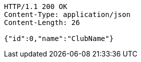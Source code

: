 [source,http,options="nowrap"]
----
HTTP/1.1 200 OK
Content-Type: application/json
Content-Length: 26

{"id":0,"name":"ClubName"}
----